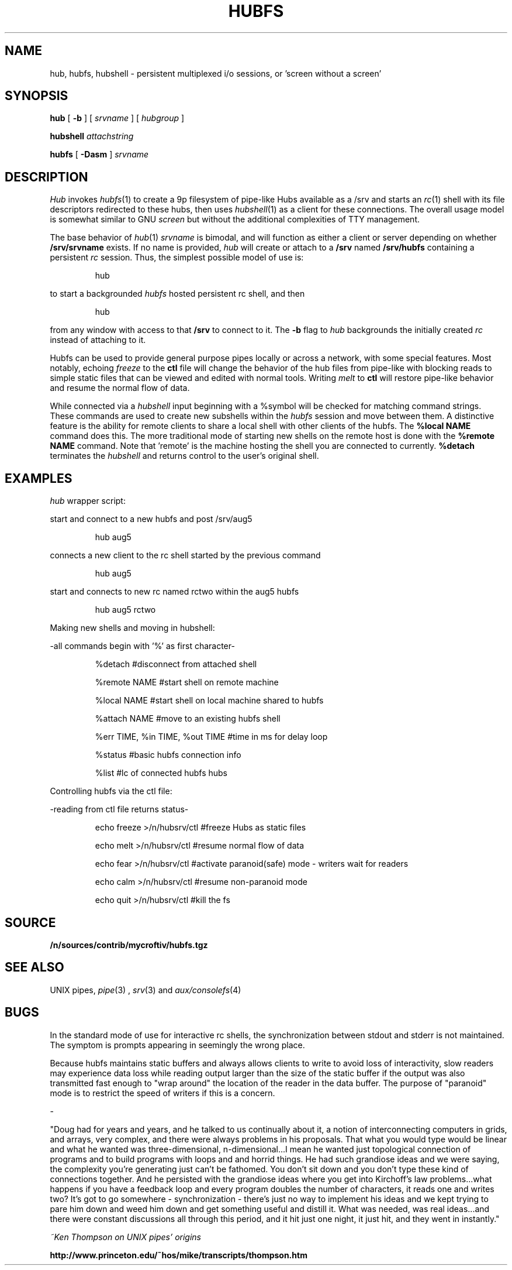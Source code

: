 .TH HUBFS 1 
.SH NAME
hub, hubfs, hubshell  \- persistent multiplexed i/o sessions, or 'screen without a screen'
.SH SYNOPSIS
.B hub
[
.B -b
]
[
.I srvname
]
[
.I hubgroup
]
.PP
.B hubshell
.I attachstring
.PP
.B hubfs
[
.B -Dasm
]
.I srvname
.PP
.SH DESCRIPTION
.I Hub
invokes 
.IR hubfs (1)
to create a 9p filesystem of pipe-like Hubs available as a /srv and starts an 
.IR rc (1)
shell with its file descriptors redirected to these hubs, then uses 
.IR hubshell (1)
as a client for these connections. The overall usage model is somewhat similar to GNU 
.I screen
but without the additional complexities of TTY management.
.PP
The base behavior of 
.IR hub (1)
.I srvname
is bimodal, and will function as either a client or server depending on whether 
.B /srv/srvname
exists. If no name is provided, 
.I hub
will create or attach to a 
.B /srv
named 
.B /srv/hubfs
containing a persistent 
.I rc
session. Thus, the simplest possible model of use is:
.IP
.EX
hub
.EE
.PP
to start a backgrounded 
.I hubfs 
hosted persistent rc shell, and then 
.IP
.EX
hub
.EE
.PP
from any window with access to that 
.B /srv
to connect to it. The
.B -b
flag to 
.I hub
backgrounds the initially created 
.I rc
instead of attaching to it.
.PP
Hubfs can be used to provide general purpose pipes locally or across a network, with some special features. Most notably, echoing
.I freeze
to the
.B ctl
file will change the behavior of the hub files from pipe-like with blocking reads to simple static files that can be viewed and edited with normal tools. Writing
.I melt
to
.B ctl
will restore pipe-like behavior and resume the normal flow of data.
.PP
While connected via a
.I hubshell
input beginning with a %symbol will be checked for matching command strings. These commands are used to create new subshells within the
.I hubfs
session and move between them. A distinctive feature is the ability for remote clients to share a local shell with other clients of the hubfs. The
.B %local NAME
command does this. The more traditional mode of starting new shells on the remote host is done with the
.B %remote NAME
command. Note that 'remote' is the machine hosting the shell you are connected to currently.
.B %detach
terminates the 
.I hubshell
and returns control to the user's original shell.
.PP
.SH EXAMPLES
.Starting and connecting with the 
.I hub
wrapper script:
.PP
start and connect to a new hubfs and post /srv/aug5
.IP
.EX
hub aug5
.EE
.PP
connects a new client to the rc shell started by the previous command
.PP
.IP
.EX
hub aug5
.EE
.PP
start and connects to new rc named rctwo within the aug5 hubfs
.PP
.IP
.EX
hub aug5 rctwo
.EE
.PP
Making new shells and moving in hubshell:
.PP
-all commands begin with '%' as first character-
.PP
.IP
.EX
%detach  #disconnect from attached shell
.EE
.PP
.IP
.EX
%remote NAME #start shell on remote machine
.EE
.PP
.IP
.EX
%local NAME #start shell on local machine shared to hubfs
.EE
.PP
.IP
.EX
%attach NAME #move to an existing hubfs shell
.EE
.PP
.IP
.EX
%err TIME, %in TIME, %out TIME #time in ms for delay loop
.EE
.PP
.IP
.EX
%status #basic hubfs connection info
.EE
.PP
.IP
.EX
%list #lc of connected hubfs hubs
.EE
.PP
Controlling hubfs via the ctl file:
.PP
-reading from ctl file returns status-
.PP
.IP
.EX
echo freeze >/n/hubsrv/ctl #freeze Hubs as static files
.EE
.PP
.IP
.EX
echo melt >/n/hubsrv/ctl #resume normal flow of data
.EE
.PP
.IP
.EX
echo fear >/n/hubsrv/ctl #activate paranoid(safe) mode - writers wait for readers
.EE
.PP
.IP
.EX
echo calm >/n/hubsrv/ctl #resume non-paranoid mode
.EE
.PP
.IP
.EX
echo quit >/n/hubsrv/ctl #kill the fs
.EE
.PP
.SH SOURCE
.B /n/sources/contrib/mycroftiv/hubfs.tgz
.SH "SEE ALSO"
UNIX pipes,
.IR pipe (3)
,
.IR srv (3)
and
.IR aux/consolefs (4)
.SH BUGS
In the standard mode of use for interactive rc shells, the synchronization between stdout and stderr is not maintained. The symptom is prompts appearing in seemingly the wrong place.
.PP
Because hubfs maintains static buffers and always allows clients to write to avoid loss of interactivity, slow readers may experience data loss while reading output larger than the size of the static buffer if the output was also transmitted fast enough to "wrap around" the location of the reader in the data buffer. The purpose of "paranoid" mode is to restrict the speed of writers if this is a concern.
.PP
-
.PP
"Doug had for years and years, and he talked to us continually about it, a notion of interconnecting computers in grids, and arrays, very complex, and there were always problems in his proposals. That what you would type would be linear and what he wanted was three-dimensional, n-dimensional...I mean he wanted just topological connection of programs and to build programs with loops and and horrid things. He had such grandiose ideas and we were saying, the complexity you're generating just can't be fathomed. You don't sit down and you don't type these kind of connections together. And he persisted with the grandiose ideas where you get into Kirchoff's law problems...what happens if you have a feedback loop and every program doubles the number of characters, it reads one and writes two? It's got to go somewhere - synchronization - there's just no way to implement his ideas and we kept trying to pare him down and weed him down and get something useful and distill it. What was needed, was real ideas...and there were constant discussions all through this period, and it hit just one night, it just hit, and they went in instantly."
.PP
.I ~Ken Thompson on UNIX pipes' origins
.PP
.B http://www.princeton.edu/~hos/mike/transcripts/thompson.htm
